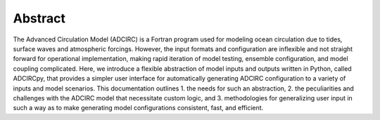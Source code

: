Abstract
========

The Advanced Circulation Model (ADCIRC) is a Fortran program used for modeling ocean circulation due to tides, surface waves and atmospheric forcings.
However, the input formats and configuration are inflexible and not straight forward for operational implementation, making rapid iteration of model testing, ensemble configuration, and model coupling complicated.
Here, we introduce a flexible abstraction of model inputs and outputs written in Python, called ADCIRCpy, that provides a simpler user interface for automatically generating ADCIRC configuration to a variety of inputs and model scenarios.
This documentation outlines 1. the needs for such an abstraction, 2. the peculiarities and challenges with the ADCIRC model that necessitate custom logic, and 3. methodologies for generalizing user input in such a way as to make generating model configurations consistent, fast, and efficient.
